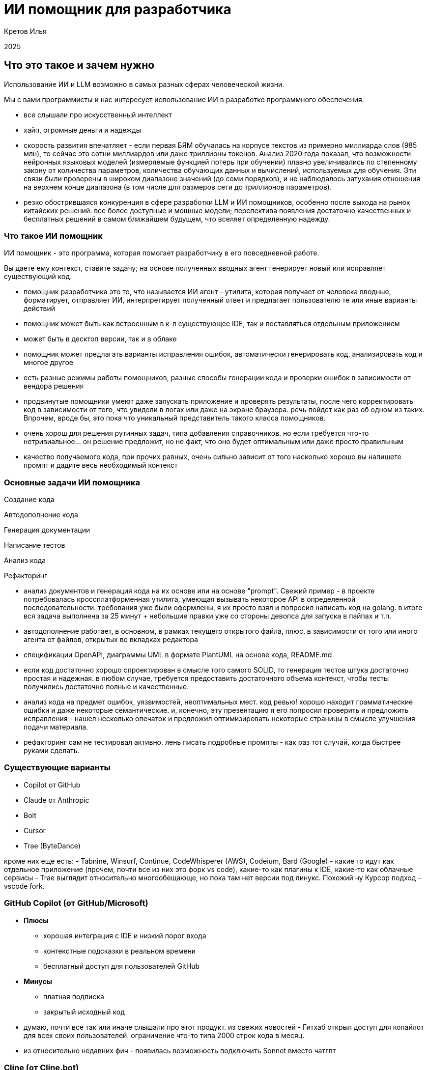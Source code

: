 :revealjsdir: ../node_modules/reveal.js
:revealjs_customtheme: ../theme/vsfi.css
:revealjs_showSlideNumber: all
:source-highlighter: highlightjs
:highlightjs-languages: yaml, bash

= ИИ помощник для разработчика

Кретов Илья

2025

== Что это такое и зачем нужно

Использование ИИ и LLM возможно в самых разных сферах человеческой жизни.

Мы с вами программисты и нас интересует использование ИИ в разработке программного обеспечения.

[.notes]
--
- все слышали про искусственный интеллект
- хайп, огромные деньги и надежды
- скорость развития впечатляет - если первая БЯМ обучалась на корпусе текстов из примерно миллиарда слов (985 млн), то сейчас это сотни миллиардов или даже триллионы токенов. Анализ 2020 года показал, что возможности нейронных языковых моделей (измеряемые функцией потерь при обучении) плавно увеличивались по степенному закону от количества параметров, количества обучающих данных и вычислений, используемых для обучения. Эти связи были проверены в широком диапазоне значений (до семи порядков), и не наблюдалось затухания отношения на верхнем конце диапазона (в том числе для размеров сети до триллионов параметров).
- резко обострившаяся конкуренция в сфере разработки LLM и ИИ помощников, особенно после выхода на рынок китайских решений: все более доступные и мощные модели; перспектива появления достаточно качественных и бесплатных решений в самом ближайшем будущем, что вселяет определенную надежду.
--

=== Что такое ИИ помощник

ИИ помощник - это программа, которая помогает разработчику в его повседневной работе.

Вы даете ему контекст, ставите задачу; на основе полученных вводных агент генерирует новый или исправляет существующий код.

[.notes]
--
- помощник разработчика это то, что называется ИИ агент - утилита, которая получает от человека вводные, форматирует, отправляет ИИ, 
интерпретирует полученный ответ и предлагает пользователю те или иные варианты действий 
- помощник может быть как встроенным в к-л существующее IDE, так и поставляться отдельным приложением
- может быть в десктоп версии, так и в облаке
- помощник может предлагать варианты исправления ошибок, автоматически генерировать код, анализировать код и многое другое
- есть разные режимы работы помощников, разные способы генерации кода и проверки ошибок в зависимости от вендора решения
- продвинутые помощники умеют даже запускать приложение и проверять результаты, после чего корректировать код в зависимости от того, что увидели в логах или даже на экране браузера.
речь пойдет как раз об одном из таких. Впрочем, вроде бы, это пока что уникальный представитель такого класса помощников.

- очень хорош для решения рутинных задач, типа добавления справочников. но если требуется что-то нетривиальное... он решение предложит, но не факт, что оно будет оптимальным или даже просто правильным
- качество получаемого кода, при прочих равных, очень сильно зависит от того насколько хорошо вы напишете промпт и дадите весь необходимый контекст   
-- 

=== Основные задачи ИИ помощника
[%step]
Создание кода

[%step]
Автодополнение кода

[%step]
Генерация документации

[%step]
Написание тестов

[%step]
Анализ кода

[%step]
Рефакторинг

[.notes]
--
- анализ документов и генерация кода на их основе или на основе "prompt". Свежий пример - в проекте потребовалась кроссплатформенная утилита, умеющая вызывать некоторое API в определенной последовательности. 
требования уже были оформлены, я их просто взял и попросил написать код на golang. в итоге вся задача выполнена за 25 минут + небольшие правки уже со стороны девопса для запуска в пайпах и т.п.
- автодополнение работает, в основном, в рамках текущего открытого файла, плюс, в зависимости от того или иного агента от файлов, открытых во вкладках редактора 
- спецификации OpenAPI, диаграммы UML в формате PlantUML на основе кода, README.md
- если код достаточно хорошо спроектирован в смысле того самого SOLID, то генерация тестов штука достаточно простая и надежная. в любом случае, требуется предоставить достаточного объема контекст, чтобы тесты получились достаточно полные и качественные.
- анализ кода на предмет ошибок, уязвимостей, неоптимальных мест. код ревью! хорошо находит грамматические ошибки и даже некоторые семантические.
и, конечно, эту презентацию я его попросил проверить и предложить исправления - нашел несколько опечаток и предложил оптимизировать некоторые страницы в смысле улучшения подачи материала.
- рефакторинг сам не тестировал активно. лень писать подробные промпты - как раз тот случай, когда быстрее руками сделать.
--

=== Существующие варианты

- Copilot от GitHub
- Claude от Anthropic
- Bolt
- Cursor
- Trae (ByteDance)

[.notes]
--
кроме них еще есть:
- Tabnine, Winsurf, Continue, CodeWhisperer (AWS), Codeium, Bard (Google)
- какие то идут как отдельное приложение (прочем, почти все из них это форк vs code), какие-то как плагины к IDE, какие-то как облачные сервисы 
- Trae выглядит относительно многообещающе, но пока там нет версии под линукс. Похожий ну Курсор подход - vscode fork.
--

=== GitHub Copilot (от GitHub/Microsoft)
[%step]
* *Плюсы*
** хорошая интеграция с IDE и низкий порог входа
** контекстные подсказки в реальном времени
** бесплатный доступ для пользователей GitHub
* *Минусы*
** платная подписка 
** закрытый исходный код

[.notes]
--
- думаю, почти все так или иначе слышали про этот продукт. из свежих новостей - Гитхаб открыл доступ для копайлот для всех своих пользователей. ограничение что-то типа 2000 строк кода в месяц.
- из относительно недавних фич - появилась возможность подключить Sonnet вместо чатгпт
--

=== Cline  (от Cline.bot)
[%step]
* *Плюсы*
** высокое качество генерируемого кода
** запуск и проверка результатов
* *Минусы*
** IDE не самым лучшим образом работает с Java
** относительно высокая стоимость

[.notes]
--
- надо понимать, что когда говорим Claude, то понимаем как Cline с моделью Sonnet 3.5 под капотом
- лично я уже достаточно освоился с vscode + java и решаю некоторые задачи практически не переключаясь в Идею
--

=== Cursor
[%step]
* *Плюсы*
** открытый исходный код
** бесплатный
** работает с любыми репозиториями
* *Минусы*
** находится в активной разработке
** не дает столь же качественный код, как Claude (*)

[.notes]
--
- (*) - на момент тестирования. Нужно заметить, что и Copilot, и Cursor 
могут использовать языковую модель Sonnet 3.5 - признанный лидер по качеству генерации кода.
- сам пока что не попробовал, планирую в ближайшее время. Там есть бесплатный период.
- на момент финальных правок презентации выяснилось, что Sonnet 3.5 там все же используется, так что один из минусов снимается 
--

=== Остальные решения
* Bolt от Stackblitz
* AI Assistant от JetBrains
* Windsurf
* Trae от ByteDance
* ClaudeMind

[.notes]
--
- Bolt: ограничен бесплатными токенами, быстрый, и исключительно хорош для небольших облачных веб проектов
- AI Assistant: активно развивается, использует Claude Sonnet 3.5 - они его совсем недавно подключили после настойчивых просьб коммьюинити
- Windsurf - Cursor для чайников. Тоже Соннет под капотом.
- на самом деле их с каждым днем все больше и нет цели охватить все сразу
--

== Как работает ИИ помощник

С помощью промптов и контекста вы говорите модели, что от неё требуется и она генерирует код.

Чем больше контекста дать тем качественнее будет код.

[.notes]
--
- относитесь к нему как к очень старательному стажеру, который не знает ничего о вашем проекте, но очень начитан, быстро генерит код и не устает 
(пока лимит токенов не исчерпан, что иногда очень сбивает)
- контекст это то, что вы сами просмотрели бы или вспомнили про свой проект, если бы писали такой же код.
- чем больше данных вы ему дадите на входе и чем более подробными будут инструкции тем качественнее результат.
- надо держать в голове, что повторение результатов даже при идентичных вводных не гарантировано - demo-movies-db двух версий тому живой пример
--


== Живая демонстрация возможностей Claude/Cline

Работа Claude в связке с VSCode+Cline.

Задача: написать небольшую программу, которая будет вести базу данных фильмов в коллекции.

Prompt:
```
Using sqlite and nodejs + express write backend for handling movies DB.
Db should contain entity "movie" with properties: 
- title
- year
- awards
- studio name
- producer 
- actors as a comma-separated string list
```

[.notes]
--
- сгенерировать код проекта
- попросить собрать проект 
- запустить
- попросить создать тестовую запись в базе и тут же вернуть полный список
--

== Серверы MCP 

image::img/mcp-diagram.png[width=50%]

MCP servers это средство для расширения возможностей Cline и Claude Desktop.

[.notes]
--
- Например, можно с помощью MCP servers предоставить Claude read/only доступ к базе данных.
- integration with JetBrains IDE : https://plugins.jetbrains.com/plugin/26071-mcp-server
- Atlassian : https://github.com/sooperset/mcp-atlassian
- демонстрация возможностей: PostgreSQL MCP : https://github.com/modelcontextprotocol/servers/tree/main/src/postgres
- рассказать об опыте использования Obsidian MCP
--

== DeepSeek-R1, Qwen 2.5, Chat GPT o3-mini

* DeepSeek : https://www.deepseek.com/
* o3-mini : https://openai.com/index/openai-o3-mini/
* Qwen 2.5 : https://github.com/QwenLM/Qwen2.5
* локальный запуск LLM : https://habr.com/ru/companies/ncloudtech/articles/878096/

[.notes]
--
- решил добавить небольшую секцию по текущим тенденциям и событиям. Пока готовил презентацию произошло достаточно много событий в этой области и просто нельзя было не упомянуть
- DeepSeek - новый проект от малоизвестной компании, занимающейся разработкой решений для трейдинга. Ходят слухи, что он стащили модель от OpenAI и дополнительно её обучили. 
- Стоимость решения какая-то исключительно низкая, особенно на фоне лидеров типа OpenAI (вышло дешевле, чем зарплата 1 члена правления). Обрушили рынок, как следствие получили очень нервную и резкую реакцию, впоть до запрета приложения в маркетах и судебные преследования.
- Qwen 2.5 вышла чуть позже, буквально неделю назад. Заявляют о лучшей производительности чем у DeepSeek.
- и еще дня через три вышел o3-mini от OpenAI. Практически во всех бенчмарках - от математики и программирования, и до ответов на вопросы для докторов наук o3-mini (в режиме high) показывает результаты практически идентичные текущей самой мощной (из доступных) моделей OpenAI: o1. В тестах по разработке даже чуть выше
- поддавшись хайпу я на домашнем сервере запустил локально DeepSeek-R1 (4.5 GB size) и gpt-mini. Попросил обе написать игру "крестики нолики". Результаты откровенно никакие. ГПТ правильно отрисовал игровое поле, но джаваскрипт вообще не работал и был весьма неполным. Дипсик чуть лучше, но колонки выстроились в одну колонку. 
При попытке довести до рабочего состояния llama сначала как следует нагрела машину, а потом и перезагрузила. 
Соннет справился на твердую пятерку, но не с первой попытки, впрочем, после уточняющего промпта все заработало как надо. Примеры можно найти в репозитории (показать).
--

== Спасибо

ссылка на видео: https://rutube.ru/video/f5be163728ae4e86a3851fc8269cfad3/

== Ссылки

=== Статьи на тему Claude / Cline & Cursor

- Virtual Collaborators - анонс от основателя Anthropic : https://the-decoder.com/anthropic-ceo-expects-major-ai-breakthrough-plans-to-launch-virtual-collaborators/

- Как Claude от Anthropic меняет правила игры для разработчиков программного обеспечения : https://habr.com/ru/companies/bothub/news/869104/

- Google вкладывает еще 1 $Bln : https://habr.com/ru/news/875606/ 

- Computer use : https://www.youtube.com/watch?v=VDmU0jjklBo

=== Статьи на тему Copilot

- GitHub Copilot : https://habr.com/ru/articles/674658/

- Как использовать GitHub Copilot в IDE: советы, приёмы и лучшие практики (перевод) : https://habr.com/ru/companies/otus/articles/815083/ ( оригинал статьи: https://github.blog/developer-skills/github/how-to-use-github-copilot-in-your-ide-tips-tricks-and-best-practices/ )

=== Cursor

- The Ultimate Introduction to Cursor for Developers : https://www.builder.io/blog/cursor-ai-for-developers

- Как ИИ-ассистенты меняют правила игры в разработке ПО — на примере Cursor - https://habr.com/ru/companies/inferit/articles/869880/

- Сравнение Cursor & Windsurf : https://habr.com/ru/articles/879038/

=== Статьи на тему продуктов OpenAI

- Ваша онлайн-жизнь под контролем ИИ: OpenAI запускает «Operator» : https://www.securitylab.ru/news/555727.php 

=== MCP

- https://modelcontextprotocol.io/introduction

- https://github.com/modelcontextprotocol/servers?tab=readme-ov-file

- https://github.com/punkpeye/awesome-mcp-servers?tab=readme-ov-file


=== Prompt ingeneering 

- Описание личного опыта и практик работы с ИИ помощником : https://crawshaw.io/blog/programming-with-llms

- Довольно долгий подкаст на тему промптинга : https://www.youtube.com/watch?v=T9aRN5JkmL8

- Промптинг: действительно полезное руководство : https://habr.com/ru/articles/865952/

=== Прочие статьи

- Генеральный директор Anthropic о стоимости разработки Sonnet3.5 и о конкурентах : https://habr.com/ru/companies/bothub/news/878118/
- LLM Leaderboard : https://huggingface.co/spaces/lmarena-ai/chatbot-arena-leaderboard

- Автогенерация тестов для Java/Kotlin в IntelliJ IDEA: сравнение AI-инструментов : https://habr.com/ru/companies/explyt/articles/869198/

- Неплохой обзор на Реддите : https://www.reddit.com/r/ChatGPTPro/comments/1bdxiur/top_ai_code_assistant/?rdt=33043

- Я 8 часов тестировал модель o1 Pro за 200$ и сравнил ее с Claude Sonnet 3.5 за 20$ - https://habr.com/ru/articles/866168/

- Топ-20 лучших научных статей об ИИ-агентах в 2024 году : https://habr.com/ru/articles/871104/

- ChatGPT и его конкуренты: обзор пяти текстовых нейросетей : https://www.ixbt.com/live/sw/chatgpt-i-ego-konkurenty-obzor-pyati-tekstovyh-neyrosetey.html

- 40 лучших ИИ-инструментов 2025 году (проверенные и протестированные) : https://habr.com/ru/articles/871268/ 

- Killed by LLM (Разработчик представил проект Killed by LLM, где опубликованы бенчмарки, которые были побеждены прогрессом ИИ) : https://habr.com/ru/news/871838/ 

- Claude сопротивляется : https://habr.com/ru/articles/869498/

- Горькая правда о программировании с использованием ИИ : https://addyo.substack.com/p/the-70-problem-hard-truths-about

- Ссылка на тикет в Youtrack AI Assistant : https://youtrack.jetbrains.com/issue/LLM-2402/Integrate-Claude.ai-LLM-models-with-AI-Assistant#focus=Change-27-11379104.0-0.pinned

